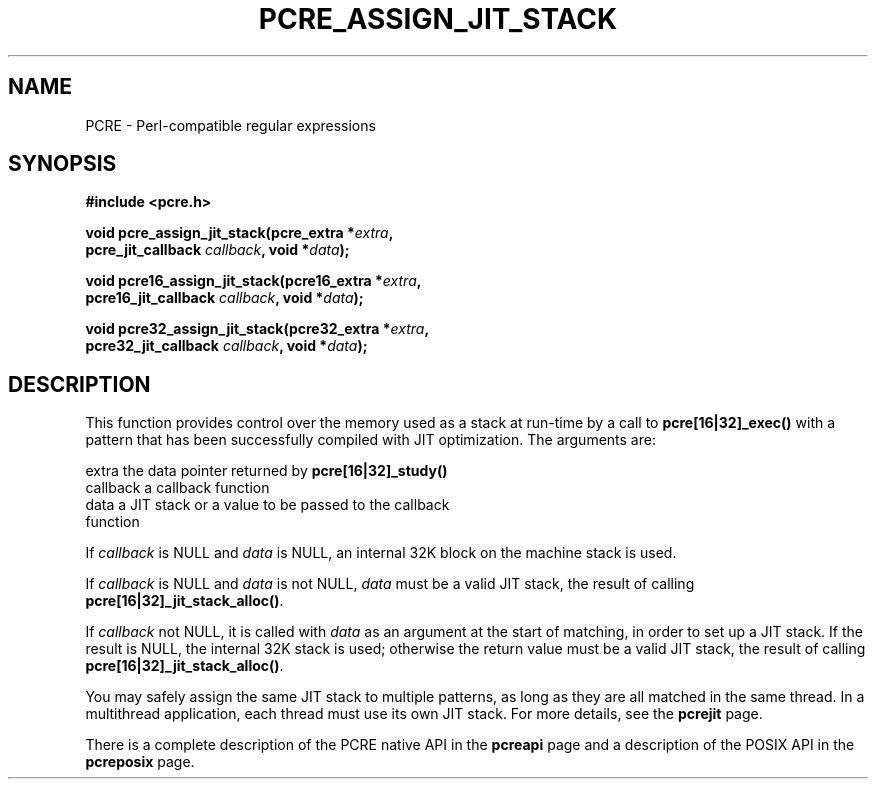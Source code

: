 .TH PCRE_ASSIGN_JIT_STACK 3 "24 June 2012" "PCRE 8.30"
.SH NAME
PCRE - Perl-compatible regular expressions
.SH SYNOPSIS
.rs
.sp
.B #include <pcre.h>
.PP
.nf
.B void pcre_assign_jit_stack(pcre_extra *\fIextra\fP,
.B "     pcre_jit_callback \fIcallback\fP, void *\fIdata\fP);"
.sp
.B void pcre16_assign_jit_stack(pcre16_extra *\fIextra\fP,
.B "     pcre16_jit_callback \fIcallback\fP, void *\fIdata\fP);"
.sp
.B void pcre32_assign_jit_stack(pcre32_extra *\fIextra\fP,
.B "     pcre32_jit_callback \fIcallback\fP, void *\fIdata\fP);"
.fi
.
.SH DESCRIPTION
.rs
.sp
This function provides control over the memory used as a stack at run-time by a
call to \fBpcre[16|32]_exec()\fP with a pattern that has been successfully
compiled with JIT optimization. The arguments are:
.sp
  extra     the data pointer returned by \fBpcre[16|32]_study()\fP
  callback  a callback function
  data      a JIT stack or a value to be passed to the callback
              function
.P
If \fIcallback\fP is NULL and \fIdata\fP is NULL, an internal 32K block on
the machine stack is used.
.P
If \fIcallback\fP is NULL and \fIdata\fP is not NULL, \fIdata\fP must
be a valid JIT stack, the result of calling \fBpcre[16|32]_jit_stack_alloc()\fP.
.P
If \fIcallback\fP not NULL, it is called with \fIdata\fP as an argument at
the start of matching, in order to set up a JIT stack. If the result is NULL,
the internal 32K stack is used; otherwise the return value must be a valid JIT
stack, the result of calling \fBpcre[16|32]_jit_stack_alloc()\fP.
.P
You may safely assign the same JIT stack to multiple patterns, as long as they
are all matched in the same thread. In a multithread application, each thread
must use its own JIT stack. For more details, see the
.\" HREF
\fBpcrejit\fP
.\"
page.
.P
There is a complete description of the PCRE native API in the
.\" HREF
\fBpcreapi\fP
.\"
page and a description of the POSIX API in the
.\" HREF
\fBpcreposix\fP
.\"
page.
